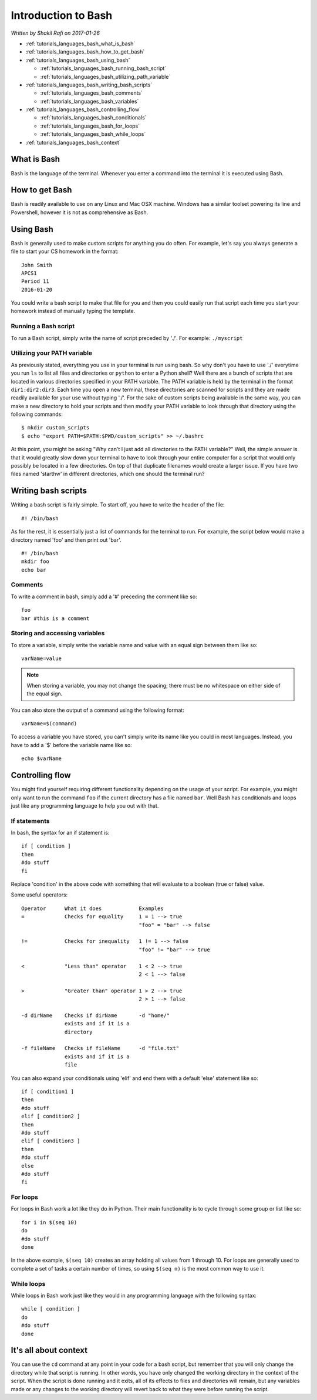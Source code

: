 Introduction to Bash
====================

*Written by Shakil Rafi on 2017-01-26*

* :ref:`tutorials_languages_bash_what_is_bash`
* :ref:`tutorials_languages_bash_how_to_get_bash`
* :ref:`tutorials_languages_bash_using_bash`

  * :ref:`tutorials_languages_bash_running_bash_script`
  * :ref:`tutorials_languages_bash_utilizing_path_variable`
* :ref:`tutorials_languages_bash_writing_bash_scripts`

  * :ref:`tutorials_languages_bash_comments`
  * :ref:`tutorials_languages_bash_variables`
* :ref:`tutorials_languages_bash_controlling_flow`

  * :ref:`tutorials_languages_bash_conditionals`
  * :ref:`tutorials_languages_bash_for_loops`
  * :ref:`tutorials_languages_bash_while_loops`
* :ref:`tutorials_languages_bash_context`

.. _tutorials_languages_bash_what_is_bash:
  
What is Bash
------------
Bash is the language of the terminal. Whenever you enter a command into the terminal it is executed using
Bash.

.. _tutorials_languages_bash_how_to_get_bash:

How to get Bash
---------------
Bash is readily available to use on any Linux and Mac OSX machine. Windows has a similar toolset powering
its line and Powershell, however it is not as comprehensive as Bash.

.. _tutorials_languages_bash_using_bash:

Using Bash
----------
Bash is generally used to make custom scripts for anything you do often. For example, let's say you always
generate a file to start your CS homework in the format:
::
   
   John Smith
   APCS1
   Period 11
   2016-01-20
   
You could write a bash script to make that file for you and then you could easily run that script each
time you start your homework instead of manually typing the template.

.. _tutorials_languages_bash_running_bash_script:

Running a Bash script
^^^^^^^^^^^^^^^^^^^^^
To run a Bash script, simply write the name of script preceded by './'. For example: ``./myscript``

.. _tutorials_languages_bash_utilizing_path_variable:

Utilizing your PATH variable
^^^^^^^^^^^^^^^^^^^^^^^^^^^^
As previously stated, everything you use in your terminal is run using bash. So why don't you have to use
'./' everytime you run ``ls`` to list all files and directories or ``python`` to enter a Python shell?
Well there are a bunch of scripts that are located in various directories specified in your PATH variable.
The PATH variable is held by the terminal in the format ``dir1:dir2:dir3``. Each time you open a new
terminal, these directories are scanned for scripts and they are made readily available for your use
without typing './'. For the sake of custom scripts being available in the same way, you can make a new
directory to hold your scripts and then modify your PATH variable to look through that directory using the
following commands:
::
   
   $ mkdir custom_scripts
   $ echo "export PATH=$PATH:$PWD/custom_scripts" >> ~/.bashrc

At this point, you might be asking "Why can't I just add all directories to the PATH variable?" Well, the
simple answer is that it would greatly slow down your terminal to have to look through your entire
computer for a script that would only possibly be located in a few directories. On top of that duplicate
filenames would create a larger issue. If you have two files named 'starthw' in different directories,
which one should the terminal run?

.. _tutorials_languages_bash_writing_bash_scripts:

Writing bash scripts
--------------------
Writing a bash script is fairly simple. To start off, you have to write the header of the file:
::
   
   #! /bin/bash
   
As for the rest, it is essentially just a list of commands for the terminal to run. For example, the
script below would make a directory named 'foo' and then print out 'bar'.
::
   
   #! /bin/bash
   mkdir foo
   echo bar

.. _tutorials_languages_bash_comments:
   
Comments
^^^^^^^^
To write a comment in bash, simply add a '#' preceding the comment like so:
::
   
   foo
   bar #this is a comment

.. _tutorials_languages_bash_variables:
   
Storing and accessing variables
^^^^^^^^^^^^^^^^^^^^^^^^^^^^^^^
To store a variable, simply write the variable name and value with an equal sign between them like so:
::

   varName=value
   
.. note::
   When storing a variable, you may not change the spacing; there must be no whitespace on either side of the
   equal sign.

You can also store the output of a command using the following format:
::

   varName=$(command)

To access a variable you have stored, you can't simply write its name like you could in most languages.
Instead, you have to add a '$' before the variable name like so:
::

   echo $varName

.. _tutorials_languages_bash_controlling_flow:
   
Controlling flow
----------------
You might find yourself requiring different functionality depending on the usage of your script. For
example, you might only want to run the command ``foo`` if the current directory has a file named ``bar``.
Well Bash has conditionals and loops just like any programming language to help you out with that.

.. _tutorials_languages_bash_conditionals:

If statements
^^^^^^^^^^^^^
In bash, the syntax for an if statement is:
::
   
   if [ condition ]
   then
   #do stuff
   fi

Replace 'condition' in the above code with something that will evaluate to a boolean (true or false)
value.

Some useful operators:
::
   
   Operator      What it does            Examples
   =             Checks for equality     1 = 1 --> true
                                         "foo" = "bar" --> false
   
   !=            Checks for inequality   1 != 1 --> false
                                         "foo" != "bar" --> true
					 
   <             "Less than" operator    1 < 2 --> true
                                         2 < 1 --> false
   
   >             "Greater than" operator 1 > 2 --> true
                                         2 > 1 --> false
   
   -d dirName    Checks if dirName       -d "home/"
                 exists and if it is a
                 directory
		 
   -f fileName   Checks if fileName      -d "file.txt"
                 exists and if it is a
                 file
		 
You can also expand your conditionals using 'elif' and end them with a default 'else' statement like so:
::
   
   if [ condition1 ]
   then
   #do stuff
   elif [ condition2 ]
   then
   #do stuff
   elif [ condition3 ]
   then
   #do stuff
   else
   #do stuff
   fi

.. _tutorials_languages_bash_for_loops:
   
For loops
^^^^^^^^^
For loops in Bash work a lot like they do in Python. Their main functionality is to cycle through some
group or list like so:
::
   
   for i in $(seq 10)
   do
   #do stuff
   done
   
In the above example, ``$(seq 10)`` creates an array holding all values from 1 through 10. For loops are
generally used to complete a set of tasks a certain number of times, so using ``$(seq n)`` is the most
common way to use it.

.. _tutorials_languages_bash_while_loops:

While loops
^^^^^^^^^^^
While loops in Bash work just like they would in any programming language with the following syntax:
::
   
   while [ condition ]
   do
   #do stuff
   done

.. _tutorials_languages_bash_context:
   
It's all about context
----------------------
You can use the ``cd`` command at any point in your code for a bash script, but remember that you will
only change the directory while that script is running. In other words, you have only changed the working
directory in the context of the script. When the script is done running and it exits, all of its effects
to files and directories will remain, but any variables made or any changes to the working directory will
revert back to what they were before running the script.
